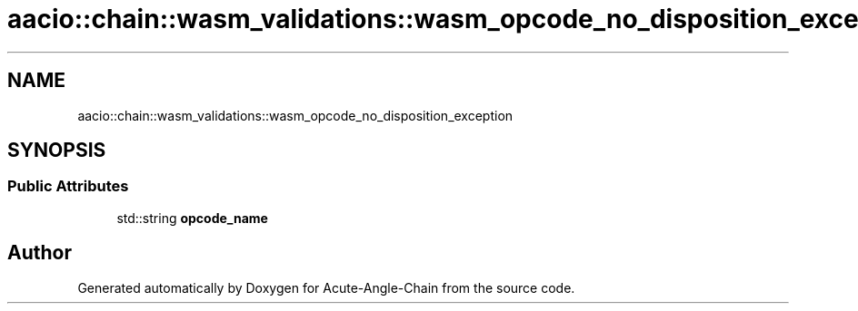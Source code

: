 .TH "aacio::chain::wasm_validations::wasm_opcode_no_disposition_exception" 3 "Sun Jun 3 2018" "Acute-Angle-Chain" \" -*- nroff -*-
.ad l
.nh
.SH NAME
aacio::chain::wasm_validations::wasm_opcode_no_disposition_exception
.SH SYNOPSIS
.br
.PP
.SS "Public Attributes"

.in +1c
.ti -1c
.RI "std::string \fBopcode_name\fP"
.br
.in -1c

.SH "Author"
.PP 
Generated automatically by Doxygen for Acute-Angle-Chain from the source code\&.
